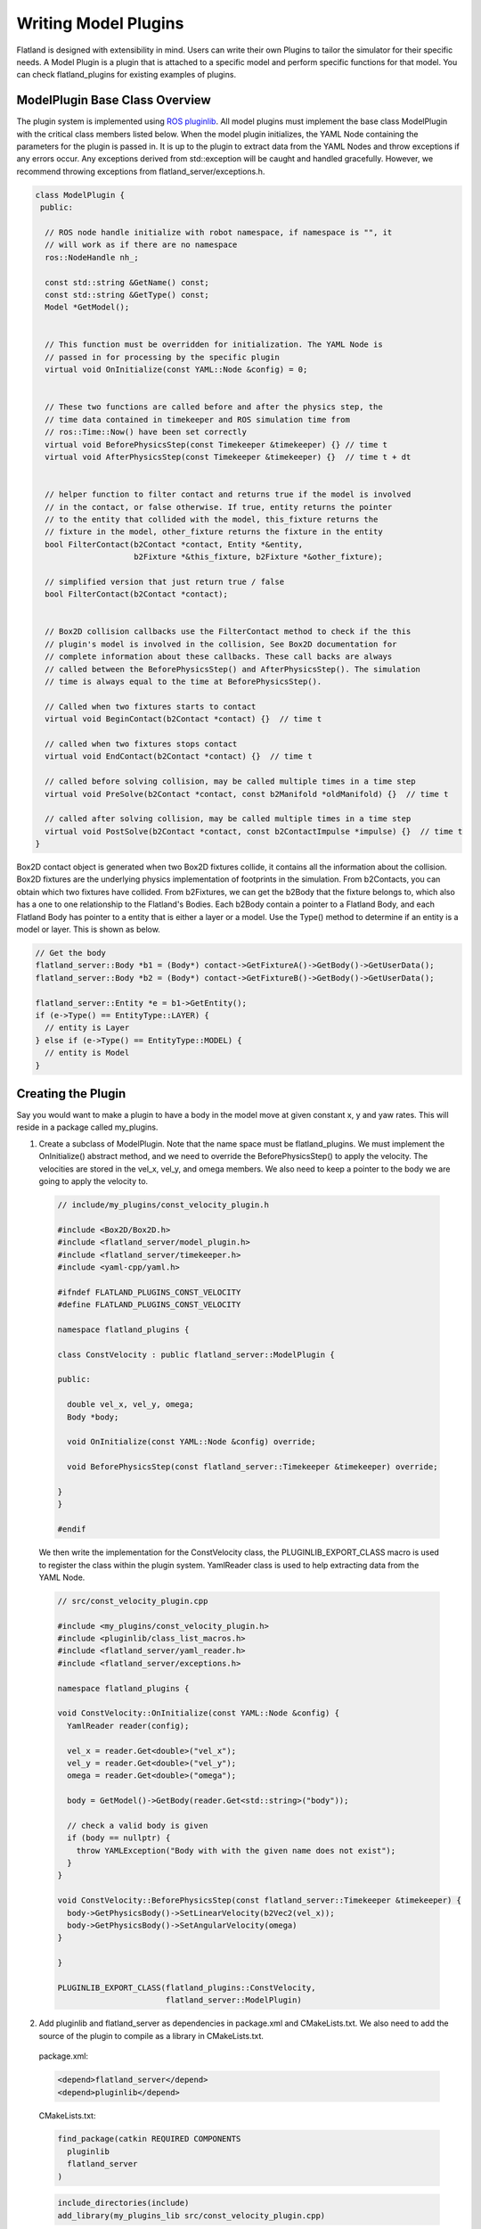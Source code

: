 Writing Model Plugins
=====================
Flatland is designed with extensibility in mind. Users can write their own Plugins
to tailor the simulator for their specific needs. A Model Plugin is a plugin
that is attached to a specific model and perform specific functions for
that model. You can check flatland_plugins for existing examples of plugins.


ModelPlugin Base Class Overview
-------------------------------

The plugin system is implemented using `ROS pluginlib <http://wiki.ros.org/pluginlib>`_.
All model plugins must implement the base class ModelPlugin with the critical 
class members listed below. When the model plugin initializes, the YAML Node
containing the parameters for the plugin is passed in. It is up to the plugin to
extract data from the YAML Nodes and throw exceptions if any errors occur. Any
exceptions derived from std::exception will be caught and handled gracefully. 
However, we recommend throwing exceptions from flatland_server/exceptions.h.

.. code-block:: Cpp

  class ModelPlugin {
   public:

    // ROS node handle initialize with robot namespace, if namespace is "", it
    // will work as if there are no namespace
    ros::NodeHandle nh_;

    const std::string &GetName() const;
    const std::string &GetType() const;
    Model *GetModel();


    // This function must be overridden for initialization. The YAML Node is
    // passed in for processing by the specific plugin
    virtual void OnInitialize(const YAML::Node &config) = 0;


    // These two functions are called before and after the physics step, the
    // time data contained in timekeeper and ROS simulation time from
    // ros::Time::Now() have been set correctly
    virtual void BeforePhysicsStep(const Timekeeper &timekeeper) {} // time t
    virtual void AfterPhysicsStep(const Timekeeper &timekeeper) {}  // time t + dt


    // helper function to filter contact and returns true if the model is involved
    // in the contact, or false otherwise. If true, entity returns the pointer
    // to the entity that collided with the model, this_fixture returns the
    // fixture in the model, other_fixture returns the fixture in the entity
    bool FilterContact(b2Contact *contact, Entity *&entity,
                       b2Fixture *&this_fixture, b2Fixture *&other_fixture);
    
    // simplified version that just return true / false
    bool FilterContact(b2Contact *contact);


    // Box2D collision callbacks use the FilterContact method to check if the this 
    // plugin's model is involved in the collision, See Box2D documentation for 
    // complete information about these callbacks. These call backs are always
    // called between the BeforePhysicsStep() and AfterPhysicsStep(). The simulation
    // time is always equal to the time at BeforePhysicsStep().

    // Called when two fixtures starts to contact
    virtual void BeginContact(b2Contact *contact) {}  // time t

    // called when two fixtures stops contact
    virtual void EndContact(b2Contact *contact) {}  // time t
    
    // called before solving collision, may be called multiple times in a time step
    virtual void PreSolve(b2Contact *contact, const b2Manifold *oldManifold) {}  // time t

    // called after solving collision, may be called multiple times in a time step
    virtual void PostSolve(b2Contact *contact, const b2ContactImpulse *impulse) {}  // time t
  }

Box2D contact object is generated when two Box2D fixtures collide, it contains
all the information about the collision. Box2D fixtures are the underlying physics 
implementation of footprints in the simulation. From b2Contacts, you can obtain
which two fixtures have collided. From b2Fixtures, we can get the b2Body that the 
fixture belongs to, which also has a one to one relationship to the Flatland's 
Bodies. Each b2Body contain a pointer to a Flatland Body, and each Flatland Body 
has pointer to a entity that is either a layer or a model. Use the Type() method 
to determine if an entity is a model or layer. This is shown as below. 

.. code-block:: Cpp

  // Get the body
  flatland_server::Body *b1 = (Body*) contact->GetFixtureA()->GetBody()->GetUserData();
  flatland_server::Body *b2 = (Body*) contact->GetFixtureB()->GetBody()->GetUserData();

  flatland_server::Entity *e = b1->GetEntity();
  if (e->Type() == EntityType::LAYER) {
    // entity is Layer
  } else if (e->Type() == EntityType::MODEL) {
    // entity is Model
  }

Creating the Plugin
-------------------

Say you would want to make a plugin to have a body in the model move at given
constant x, y and yaw rates. This will reside in a package called my_plugins.

1. Create a subclass of ModelPlugin. Note that the name space must be
   flatland_plugins. We must implement the OnInitialize() abstract method, 
   and we need to override the BeforePhysicsStep() to apply the velocity. 
   The velocities are stored in the vel_x, vel_y, and omega members. We also
   need to keep a pointer to the body we are going to apply the velocity to.
   
  .. code-block:: Cpp

    // include/my_plugins/const_velocity_plugin.h

    #include <Box2D/Box2D.h>
    #include <flatland_server/model_plugin.h>
    #include <flatland_server/timekeeper.h>
    #include <yaml-cpp/yaml.h>

    #ifndef FLATLAND_PLUGINS_CONST_VELOCITY
    #define FLATLAND_PLUGINS_CONST_VELOCITY

    namespace flatland_plugins {

    class ConstVelocity : public flatland_server::ModelPlugin {

    public:

      double vel_x, vel_y, omega;
      Body *body;

      void OnInitialize(const YAML::Node &config) override;

      void BeforePhysicsStep(const flatland_server::Timekeeper &timekeeper) override;

    }
    }

    #endif

  We then write the implementation for the ConstVelocity class, the
  PLUGINLIB_EXPORT_CLASS macro is used to register the class within the plugin
  system. YamlReader class is used to help extracting data from the YAML Node.

  .. code-block:: Cpp

    // src/const_velocity_plugin.cpp  

    #include <my_plugins/const_velocity_plugin.h>
    #include <pluginlib/class_list_macros.h>
    #include <flatland_server/yaml_reader.h>
    #include <flatland_server/exceptions.h>

    namespace flatland_plugins {    

    void ConstVelocity::OnInitialize(const YAML::Node &config) {
      YamlReader reader(config);

      vel_x = reader.Get<double>("vel_x");
      vel_y = reader.Get<double>("vel_y");
      omega = reader.Get<double>("omega");
      
      body = GetModel()->GetBody(reader.Get<std::string>("body"));

      // check a valid body is given
      if (body == nullptr) {
        throw YAMLException("Body with with the given name does not exist");
      }
    }

    void ConstVelocity::BeforePhysicsStep(const flatland_server::Timekeeper &timekeeper) {
      body->GetPhysicsBody()->SetLinearVelocity(b2Vec2(vel_x));
      body->GetPhysicsBody()->SetAngularVelocity(omega)
    }

    }

    PLUGINLIB_EXPORT_CLASS(flatland_plugins::ConstVelocity,
                           flatland_server::ModelPlugin)

2. Add pluginlib and flatland_server as dependencies in package.xml and 
   CMakeLists.txt. We also need to add the source of the plugin to compile as 
   a library in CMakeLists.txt.

  package.xml:

  .. code-block:: xml

    <depend>flatland_server</depend>
    <depend>pluginlib</depend>

  CMakeLists.txt:

  .. code-block:: cmake

    find_package(catkin REQUIRED COMPONENTS
      pluginlib
      flatland_server
    )

  .. code-block:: cmake

    include_directories(include)
    add_library(my_plugins_lib src/const_velocity_plugin.cpp)

3. At this point, the code should compile, but we can't load the plugin
   dynamically yet because flatland_server would not know its existence. 
   To do this we need to add a flatland_plugins.xml file to list the plugins
   defined in this package and then export it.

   Create a file called flatland_plugins.xml. The <library> tag specifies the 
   compiled library we want to export, note that prefix "lib" is always added 
   to compiled library binaries. The <class> tag declares plugins we want to 
   export. Add as many <class> tags as required for the plugins that needs to 
   be exported. The description of parameter are as follows.

   * **type**: The fully qualified type of the plugin, which is flatland_plugins::ConstVelocity we just created
   * **base_class**: The fully qualified base class type for the plugin, which will always be flatland_server::ModelPlugin.
   * **description**: A description of what the plugin does

  flatland_plugins.xml:

  .. code-block:: xml

    <library path="lib/libmy_plugins_lib">
      <class type="flatland_plugins::ConstVelocity" base_class_type="flatland_server::ModelPlugin">
        <description>Constant velocity plugin</description>
      </class>
    </library>
 
  Finally, add the following to package.xml <export> tag to export the plugin.
  The name of the tag should always be flatland_server. And the name of the xml
  file should be the same as the one defined above.

  package.xml:

  .. code-block:: xml

    <export>
      <flatland_server plugin="${prefix}/flatland_plugins.xml" />
    </export>

5. To verify that things are working correctly, build the workspace, source
   devel/setup.bash, and run the following command. You should see the the full
   path to the flatland_plugins.xml file. This means the exporting is configuring
   correctly.

  .. code-block:: bash

    $ rospack plugins --attrib=plugin flatland_server

6. Using a plugin

   To use a model plugin, simply add a plugin entry under plugins as shown in 
   the example model yaml file below. After adding the model to the world, the 
   model should travel at the specified velocities.

  .. code-block:: yaml

    bodies: 
      - name: base
        footprints:
          - type: polygon
            points: [[.5, .5], [-.5, .5], [-.5, -.5], [.5, -.5]]
            density: 1

    plugins:
      - type: ConstVelocity 
        name: const_velocity_drive 
        body: base
        vel_x: 1
        vel_y: 0.2
        omega: -0.5


7. If there are issues, check that PLUGINLIB_EXPORT_CLASS is used to export
   the plugin class, check the spelling of classes, library files, plugin.xml XML 
   tags, and file names to make everything is hooked up correctly.


Model Namespacing
-----------------
Models have a optional namespace parameter. When it is not set, it defaults to
"", and it is equivalent to having no namespace. Namespace allows the simulation
to load multiple of the same model, without worrying about the topic names
and TF frames conflicting between these models. The node handle of model plugins
are initialized with the model's namespace, and the namespace will be automatically
added to all topic names subscribed and advertised. This is shown below.

.. code-block:: Cpp

  nh_ = ros::NodeHandle(model_->namespace_);

To avid conflicts in TF frame IDs, if the plugins choose to publish TF, use
tf::resolve() function to add prefix to **frames on the model** as shown below.

.. code-block:: Cpp

  tf::resolve(GetModel()->GetNameSpace(), frame_id);

YAML Reader
-----------
Flatland server provides YAML Reader to simplify the process of extracting
data from YAML files. It provides methods to extract scalars, lists, and array
as well as providing error checking, checks for invalid/unused keys, and it 
throws exceptions with messages telling the user what and where the error is. 
Check YamlReader from API documentation, and examples throughout flatland_server
and  flatland_plugins for more details. 

Simulation Time
---------------
Using the launch file provided, ROS will be configured to use simulation time.
One can use ros::Time::now() to get the current time. Simulation time can be
obtained from the timekeeper object, as well as other time related information
such as step size.


Update Timer
------------
It is often desireable to perform updates at a slower rate than what the
simulation is running at. For example, the simulation might be executing in
real time speed at 200Hz, and you wish to publish laser data at 10Hz. This can be
done through the flatland_plugins/UpdateTimer class. The following code
snippet shows how it can be used, and more information and examples can be
obtained from API documentation as well as examples in flatland_plugins.

.. code-block:: Cpp

  #include <flatland_plugins/update_timer.h>

  UpdateTimer update_timer;
  update_timer.SetRate(10);  // set rate in Hz

.. code-block:: Cpp

  void YourPlugin::BeforePhysicsStep(const Timekeeper &timekeeper) {

    // check if an update is REQUIRED
    if (!update_timer.CheckUpdate(timekeeper)) {
      return;
    }

    // the code here will be run at 10Hz
  }